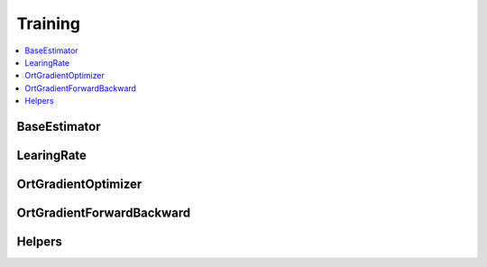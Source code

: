 
Training
========

.. contents::
    :local:

BaseEstimator
+++++++++++++

.. autosignature:: onnxcustom.training.optimizers.BaseEstimator
    :members:

LearingRate
+++++++++++

.. autosignature:: onnxcustom.training.sgd_learning_rate.LearningRateSGDRegressor
    :members:

OrtGradientOptimizer
++++++++++++++++++++

.. autosignature:: onnxcustom.training.optimizers.OrtGradientOptimizer
    :members:

OrtGradientForwardBackward
++++++++++++++++++++++++++

.. autosignature:: onnxcustom.training.optimizers.OrtGradientForwardBackward
    :members:

Helpers
+++++++

.. autosignature:: onnxcustom.training.orttraining.add_loss_output

.. autosignature:: onnxcustom.training.orttraining.get_train_initializer
